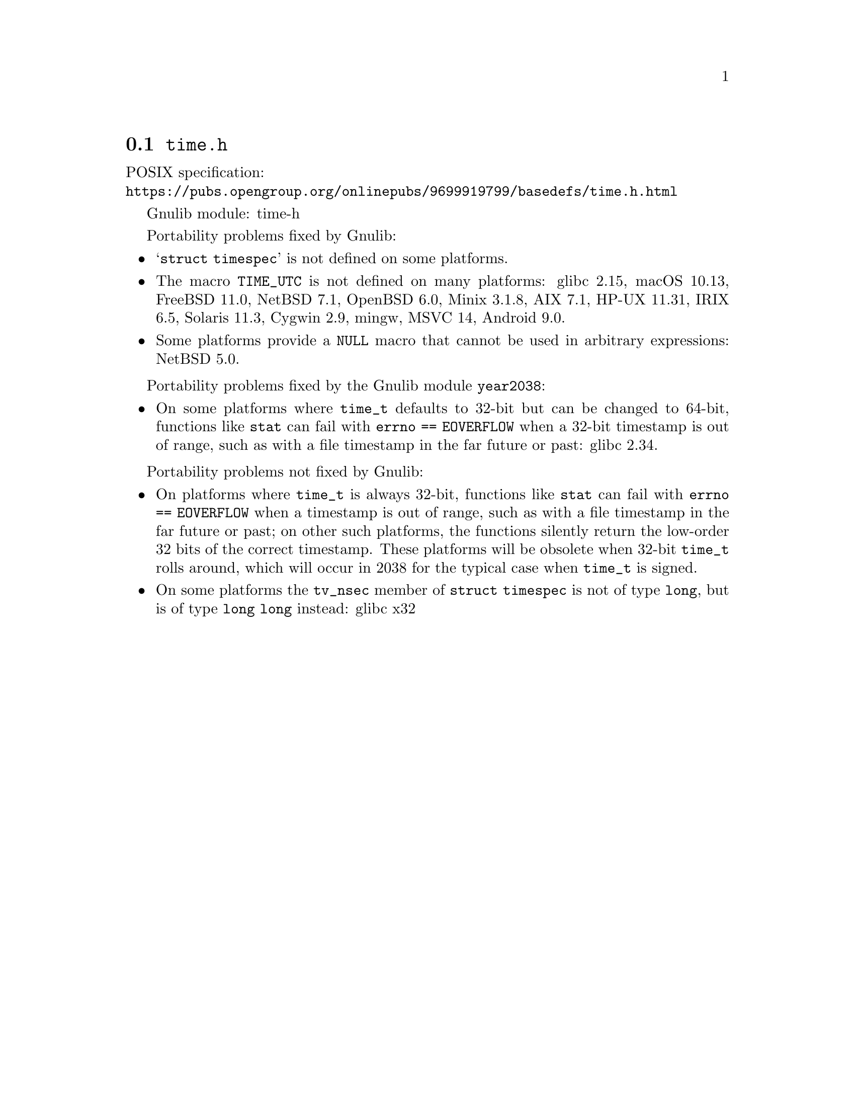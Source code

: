 @node time.h
@section @file{time.h}

POSIX specification:@* @url{https://pubs.opengroup.org/onlinepubs/9699919799/basedefs/time.h.html}

Gnulib module: time-h

Portability problems fixed by Gnulib:
@itemize
@item
@samp{struct timespec} is not defined on some platforms.
@item
The macro @code{TIME_UTC} is not defined on many platforms:
glibc 2.15, macOS 10.13, FreeBSD 11.0, NetBSD 7.1, OpenBSD 6.0, Minix 3.1.8, AIX 7.1, HP-UX 11.31, IRIX 6.5, Solaris 11.3, Cygwin 2.9, mingw, MSVC 14, Android 9.0.
@item
Some platforms provide a @code{NULL} macro that cannot be used in arbitrary
expressions:
NetBSD 5.0.
@end itemize

Portability problems fixed by the Gnulib module @code{year2038}:
@itemize
@item
On some platforms where @code{time_t} defaults to 32-bit but can be
changed to 64-bit, functions like @code{stat} can fail with
@code{errno == EOVERFLOW} when a 32-bit timestamp is out of range,
such as with a file timestamp in the far future or past:
glibc 2.34.
@end itemize

Portability problems not fixed by Gnulib:
@itemize
@item
On platforms where @code{time_t} is always 32-bit, functions like
@code{stat} can fail with @code{errno == EOVERFLOW} when a timestamp
is out of range, such as with a file timestamp in the far future or
past; on other such platforms,
the functions silently return the low-order 32 bits of the correct
timestamp.  These platforms will be obsolete when 32-bit @code{time_t}
rolls around, which will occur in 2038 for the typical case when
@code{time_t} is signed.
@item
On some platforms the @code{tv_nsec} member of @code{struct timespec}
is not of type @code{long}, but is of type @code{long long} instead:
glibc x32
@end itemize
